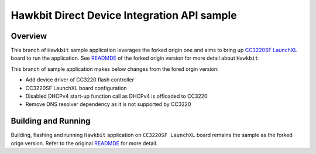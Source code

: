 .. _hawkbit-api-sample:

Hawkbit Direct Device Integration API sample
############################################

Overview
********
This branch of ``Hawkbit`` sample application leverages the forked origin one
and aims to bring up `CC3220SF LaunchXL <https://docs.zephyrproject.org/latest/boards/arm/cc3220sf_launchxl/doc/index.html>`_ board to run the application. See
`READMDE <https://github.com/jonathanyhliang/zephyr/tree/fork/samples/subsys/mgmt/hawkbit>`_
of the forked origin version for more detail about ``Hawkbit``.

This branch of sample application makes below changes from the fored orgin version:

* Add device driver of CC3220 flash controller
* CC3220SF LaunchXL board configuration
* Disabled DHCPv4 start-up function call as DHCPv4 is offloaded to CC3220
* Remove DNS resolver dependency as it is not supported by CC3220

Building and Running
********************

Building, flashing and running ``Hawkbit`` application on ``CC3220SF LaunchXL`` board
remains the sample as the forked orign version. Refer to the original
`READMDE <https://github.com/jonathanyhliang/zephyr/tree/fork/samples/subsys/mgmt/hawkbit>`_
for more detail.
